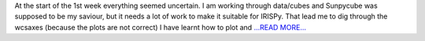 .. title: 1st week of coding period…
.. slug:
.. date: 2017-06-06 17:08:54 
.. tags: SunPy
.. author: Ankit Baruah
.. link: https://medium.com/@ankit_b/1st-week-of-coding-period-4c0ca92dc533?source=rss-fc0a4b737255------2
.. description:
.. category: gsoc2017

At the start of the 1st week everything seemed uncertain. I am working through data/cubes and Sunpycube was supposed to be my saviour, but it needs a lot of work to make it suitable for IRISPy. That lead me to dig through the wcsaxes (because the plots are not correct) I have learnt how to plot and  `...READ MORE... <https://medium.com/@ankit_b/1st-week-of-coding-period-4c0ca92dc533?source=rss-fc0a4b737255------2>`__

